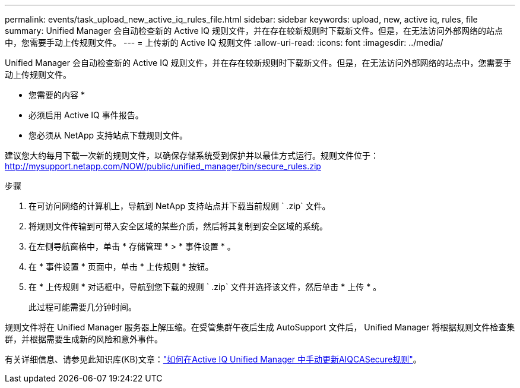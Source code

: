 ---
permalink: events/task_upload_new_active_iq_rules_file.html 
sidebar: sidebar 
keywords: upload, new, active iq, rules, file 
summary: Unified Manager 会自动检查新的 Active IQ 规则文件，并在存在较新规则时下载新文件。但是，在无法访问外部网络的站点中，您需要手动上传规则文件。 
---
= 上传新的 Active IQ 规则文件
:allow-uri-read: 
:icons: font
:imagesdir: ../media/


[role="lead"]
Unified Manager 会自动检查新的 Active IQ 规则文件，并在存在较新规则时下载新文件。但是，在无法访问外部网络的站点中，您需要手动上传规则文件。

* 您需要的内容 *

* 必须启用 Active IQ 事件报告。
* 您必须从 NetApp 支持站点下载规则文件。


建议您大约每月下载一次新的规则文件，以确保存储系统受到保护并以最佳方式运行。规则文件位于： http://mysupport.netapp.com/NOW/public/unified_manager/bin/secure_rules.zip[]

.步骤
. 在可访问网络的计算机上，导航到 NetApp 支持站点并下载当前规则 ` .zip` 文件。
. 将规则文件传输到可带入安全区域的某些介质，然后将其复制到安全区域的系统。
. 在左侧导航窗格中，单击 * 存储管理 * > * 事件设置 * 。
. 在 * 事件设置 * 页面中，单击 * 上传规则 * 按钮。
. 在 * 上传规则 * 对话框中，导航到您下载的规则 ` .zip` 文件并选择该文件，然后单击 * 上传 * 。
+
此过程可能需要几分钟时间。



规则文件将在 Unified Manager 服务器上解压缩。在受管集群午夜后生成 AutoSupport 文件后， Unified Manager 将根据规则文件检查集群，并根据需要生成新的风险和意外事件。

有关详细信息、请参见此知识库(KB)文章：link:https://kb.netapp.com/Advice_and_Troubleshooting/Data_Infrastructure_Management/Active_IQ_Unified_Manager/How_to_update_AIQCASecure_rules_manually_in_Active_IQ_Unified_Manager["如何在Active IQ Unified Manager 中手动更新AIQCASecure规则"^]。
